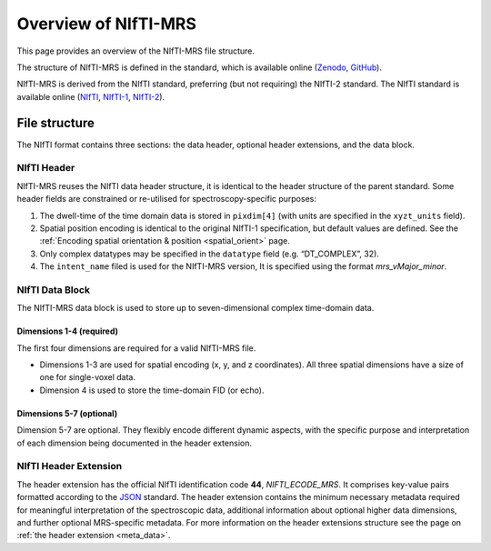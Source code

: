 .. _Zenodo: https://doi.org/10.5281/zenodo.5084788
.. _GitHub: https://github.com/wtclarke/mrs_nifti_standard/blob/master/specification.MD
.. _NIfTI: https://nifti.nimh.nih.gov/
.. _NIfTI-1: https://nifti.nimh.nih.gov/pub/dist/src/niftilib/nifti1.h
.. _NIfTI-2: https://nifti.nimh.nih.gov/pub/dist/doc/nifti2.h
.. _JSON: https://www.json.org/json-en.html

Overview of NIfTI-MRS
=====================

This page provides an overview of the NIfTI-MRS file structure.

The structure of NIfTI-MRS is defined in the standard, which is available online (Zenodo_, GitHub_).

NIfTI-MRS is derived from the NIfTI standard, preferring (but not requiring) the NIfTI-2 standard. The NIfTI standard is available online (NIfTI_, NIfTI-1_, NIfTI-2_).

File structure
--------------
The NIfTI format contains three sections: the data header, optional header extensions, and the data block.

.. image:: images/nmrs_structure_overview.png
   :scale: 50 %
   :alt: The NIfTI-MRS structure
   :align: center

NIfTI Header
~~~~~~~~~~~~
NIfTI-MRS reuses the NIfTI data header structure, it is identical to the header structure of the parent standard. Some header fields are constrained or re-utilised for spectroscopy-specific purposes:

1. The dwell-time of the time domain data is stored in ``pixdim[4]`` (with units are specified in the ``xyzt_units`` field).
2. Spatial position encoding is identical to the original NIfTI-1 specification, but default values are defined. See the :ref:`Encoding spatial orientation & position <spatial_orient>` page. 
3. Only complex datatypes may be specified in the ``datatype`` field (e.g. “DT_COMPLEX”, 32).
4. The ``intent_name`` filed is used for the NIfTI-MRS version, It is specified using the format *mrs_vMajor_minor*.

NIfTI Data Block
~~~~~~~~~~~~~~~~

The NIfTI-MRS data block is used to store up to seven-dimensional complex time-domain data.

Dimensions 1-4 (required)
+++++++++++++++++++++++++

The first four dimensions are required for a valid NIfTI-MRS file.

- Dimensions 1-3 are used for spatial encoding (x, y, and z coordinates). All three spatial dimensions have a size of one for single-voxel data.
- Dimension 4 is used to store the time-domain FID (or echo).

Dimensions 5-7 (optional)
+++++++++++++++++++++++++
Dimension 5-7 are optional. They flexibly encode different dynamic aspects, with the specific purpose and interpretation of each dimension being documented in the header extension.


NIfTI Header Extension
~~~~~~~~~~~~~~~~~~~~~~
The header extension has the official NIfTI identification code **44**, *NIFTI_ECODE_MRS*. It comprises key-value pairs formatted according to the JSON_ standard. The header extension contains the minimum necessary metadata required for meaningful interpretation of the spectroscopic data, additional information about optional higher data dimensions, and further optional MRS-specific metadata. For more information on the header extensions structure see the page on :ref:`the header extension <meta_data>`.